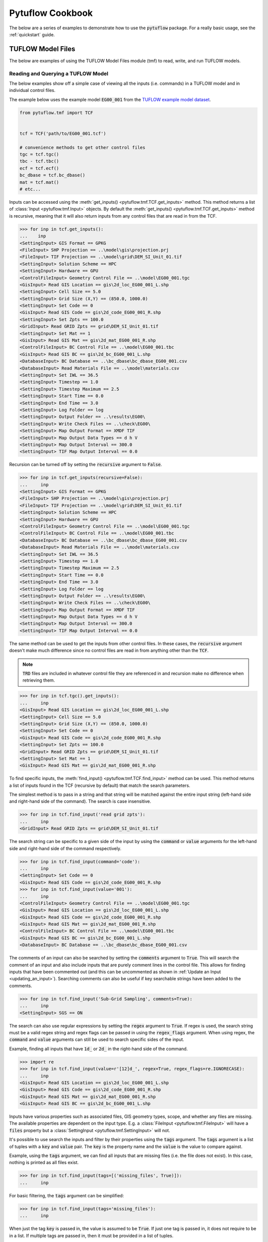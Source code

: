 Pytuflow Cookbook
=================

The below are a series of examples to demonstrate how to use the :code:`pytuflow` package. For a really basic usage, see the
:ref:`quickstart` guide.

TUFLOW Model Files
------------------

The below are examples of using the TUFLOW Model Files module (tmf) to read, write, and run TUFLOW models.

Reading and Querying a TUFLOW Model
~~~~~~~~~~~~~~~~~~~~~~~~~~~~~~~~~~~

The below examples show off a simple case of viewing all the inputs (i.e. commands) in a TUFLOW model and in individual
control files.

The example below uses the example model :code:`EG00_001`
from the `TUFLOW example model dataset <https://wiki.tuflow.com/TUFLOW_Example_Models#Multiple_Domain_Model_Design>`_.

.. code-block:: pycon

   from pytuflow.tmf import TCF


   tcf = TCF('path/to/EG00_001.tcf')

   # convenience methods to get other control files
   tgc = tcf.tgc()
   tbc - tcf.tbc()
   ecf = tcf.ecf()
   bc_dbase = tcf.bc_dbase()
   mat = tcf.mat()
   # etc...

Inputs can be accessed using the :meth:`get_inputs() <pytuflow.tmf.TCF.get_inputs>` method. This method returns a list of
:class:`Input <pytuflow.tmf.Input>` objects. By default the :meth:`get_inputs() <pytuflow.tmf.TCF.get_inputs>` method
is recursive, meaning that it will also return inputs from any control files that are read in from the TCF.

.. code-block:: pycon

   >>> for inp in tcf.get_inputs():
   ...    inp
   <SettingInput> GIS Format == GPKG
   <FileInput> SHP Projection == ..\model\gis\projection.prj
   <FileInput> TIF Projection == ..\model\grid\DEM_SI_Unit_01.tif
   <SettingInput> Solution Scheme == HPC
   <SettingInput> Hardware == GPU
   <ControlFileInput> Geometry Control File == ..\model\EG00_001.tgc
   <GisInput> Read GIS Location == gis\2d_loc_EG00_001_L.shp
   <SettingInput> Cell Size == 5.0
   <SettingInput> Grid Size (X,Y) == (850.0, 1000.0)
   <SettingInput> Set Code == 0
   <GisInput> Read GIS Code == gis\2d_code_EG00_001_R.shp
   <SettingInput> Set Zpts == 100.0
   <GridInput> Read GRID Zpts == grid\DEM_SI_Unit_01.tif
   <SettingInput> Set Mat == 1
   <GisInput> Read GIS Mat == gis\2d_mat_EG00_001_R.shp
   <ControlFileInput> BC Control File == ..\model\EG00_001.tbc
   <GisInput> Read GIS BC == gis\2d_bc_EG00_001_L.shp
   <DatabaseInput> BC Database == ..\bc_dbase\bc_dbase_EG00_001.csv
   <DatabaseInput> Read Materials File == ..\model\materials.csv
   <SettingInput> Set IWL == 36.5
   <SettingInput> Timestep == 1.0
   <SettingInput> Timestep Maximum == 2.5
   <SettingInput> Start Time == 0.0
   <SettingInput> End Time == 3.0
   <SettingInput> Log Folder == log
   <SettingInput> Output Folder == ..\results\EG00\
   <SettingInput> Write Check Files == ..\check\EG00\
   <SettingInput> Map Output Format == XMDF TIF
   <SettingInput> Map Output Data Types == d h V
   <SettingInput> Map Output Interval == 300.0
   <SettingInput> TIF Map Output Interval == 0.0

Recursion can be turned off by setting the :code:`recursive` argument to :code:`False`.

.. code-block:: pycon

   >>> for inp in tcf.get_inputs(recursive=False):
   ...     inp
   <SettingInput> GIS Format == GPKG
   <FileInput> SHP Projection == ..\model\gis\projection.prj
   <FileInput> TIF Projection == ..\model\grid\DEM_SI_Unit_01.tif
   <SettingInput> Solution Scheme == HPC
   <SettingInput> Hardware == GPU
   <ControlFileInput> Geometry Control File == ..\model\EG00_001.tgc
   <ControlFileInput> BC Control File == ..\model\EG00_001.tbc
   <DatabaseInput> BC Database == ..\bc_dbase\bc_dbase_EG00_001.csv
   <DatabaseInput> Read Materials File == ..\model\materials.csv
   <SettingInput> Set IWL == 36.5
   <SettingInput> Timestep == 1.0
   <SettingInput> Timestep Maximum == 2.5
   <SettingInput> Start Time == 0.0
   <SettingInput> End Time == 3.0
   <SettingInput> Log Folder == log
   <SettingInput> Output Folder == ..\results\EG00\
   <SettingInput> Write Check Files == ..\check\EG00\
   <SettingInput> Map Output Format == XMDF TIF
   <SettingInput> Map Output Data Types == d h V
   <SettingInput> Map Output Interval == 300.0
   <SettingInput> TIF Map Output Interval == 0.0

The same method can be used to get the inputs from other control files. In these cases, the :code:`recursive` argument
doesn't make much difference since no control files are read in from anything other than the :code:`TCF`.

.. note::

   :code:`TRD` files are included in whatever control file they are referenced in and recursion make
   no difference when retrieving them.

.. code-block:: pycon

   >>> for inp in tcf.tgc().get_inputs():
   ...     inp
   <GisInput> Read GIS Location == gis\2d_loc_EG00_001_L.shp
   <SettingInput> Cell Size == 5.0
   <SettingInput> Grid Size (X,Y) == (850.0, 1000.0)
   <SettingInput> Set Code == 0
   <GisInput> Read GIS Code == gis\2d_code_EG00_001_R.shp
   <SettingInput> Set Zpts == 100.0
   <GridInput> Read GRID Zpts == grid\DEM_SI_Unit_01.tif
   <SettingInput> Set Mat == 1
   <GisInput> Read GIS Mat == gis\2d_mat_EG00_001_R.shp

To find specific inputs, the :meth:`find_input() <pytuflow.tmf.TCF.find_input>` method can be used. This method returns
a list of inputs found in the TCF (recursive by default) that match the search parameters.

The simplest method is to pass in a string and that string will be matched against the entire input string
(left-hand side and right-hand side of the command). The search is case insensitive.

.. code-block:: pycon

   >>> for inp in tcf.find_input('read grid zpts'):
   ...     inp
   <GridInput> Read GRID Zpts == grid\DEM_SI_Unit_01.tif

The search string can be specific to a given side of the input by using the :code:`command` or :code:`value` arguments
for the left-hand side and right-hand side of the command respectively.

.. code-block:: pycon

   >>> for inp in tcf.find_input(command='code'):
   ...     inp
   <SettingInput> Set Code == 0
   <GisInput> Read GIS Code == gis\2d_code_EG00_001_R.shp
   >>> for inp in tcf.find_input(value='001'):
   ...     inp
   <ControlFileInput> Geometry Control File == ..\model\EG00_001.tgc
   <GisInput> Read GIS Location == gis\2d_loc_EG00_001_L.shp
   <GisInput> Read GIS Code == gis\2d_code_EG00_001_R.shp
   <GisInput> Read GIS Mat == gis\2d_mat_EG00_001_R.shp
   <ControlFileInput> BC Control File == ..\model\EG00_001.tbc
   <GisInput> Read GIS BC == gis\2d_bc_EG00_001_L.shp
   <DatabaseInput> BC Database == ..\bc_dbase\bc_dbase_EG00_001.csv

The comments of an input can also be searched by setting the :code:`comments` argument to :code:`True`. This will search the comment
of an input and also include inputs that are purely comment lines in the control file. This allows for finding inputs that have been commented out
(and this can be uncommented as shown in :ref:`Update an Input <updating_an_input>`). Searching comments can also be useful if key
searchable strings have been added to the comments.

.. code-block:: pycon

   >>> for inp in tcf.find_input('Sub-Grid Sampling', comments=True):
   ...     inp
   <SettingInput> SGS == ON

The search can also use regular expressions by setting the :code:`regex` argument to :code:`True`. If regex is used,
the search string must be a valid regex string and regex flags can be passed in using the :code:`regex_flags` argument.
When using regex, the :code:`command` and :code:`value` arguments can still be used to search specific sides of the input.

Example, finding all inputs that have :code:`1d_` or :code:`2d_` in the right-hand side of the command.

.. code-block:: pycon

   >>> import re
   >>> for inp in tcf.find_input(value=r'[12]d_', regex=True, regex_flags=re.IGNORECASE):
   ...     inp
   <GisInput> Read GIS Location == gis\2d_loc_EG00_001_L.shp
   <GisInput> Read GIS Code == gis\2d_code_EG00_001_R.shp
   <GisInput> Read GIS Mat == gis\2d_mat_EG00_001_R.shp
   <GisInput> Read GIS BC == gis\2d_bc_EG00_001_L.shp

Inputs have various properties such as associated files, GIS geometry types, scope, and whether any files are missing.
The available properties are dependent on the input type. E.g. a :class:`FileInput <pytuflow.tmf.FileInput>` will have
a :code:`files` property but a :class:`SettingInput <pytuflow.tmf.SettingInput>` will not.

It's possible to use search the inputs and filter by their properties using the :code:`tags` argument. The :code:`tags`
argument is a list of tuples with a :code:`key` and :code:`value` pair. The :code:`key` is the property name and the
:code:`value` is the value to compare against.

Example, using the :code:`tags` argument, we can find all inputs that are missing files (i.e. the file does not exist).
In this case, nothing is printed as all files exist.

.. code-block:: pycon

   >>> for inp in tcf.find_input(tags=[('missing_files', True)]):
   ...     inp

For basic filtering, the :code:`tags` argument can be simplified:

.. code-block:: pycon

   >>> for inp in tcf.find_input(tags='missing_files'):
   ...     inp

When just the tag :code:`key` is passed in, the value is assumed to be :code:`True`. If just one tag is passed in, it
does not require to be in a list. If multiple tags are passed in, then it must be provided in a list of tuples.

Another example of using tags is to find all GIS inputs that use (only) a line geometry type. In this example, the
:code:`geoms` property is used, which is a list of geometry types found in the GIS file(s). The geometry types
are recorded as their OGR type e.g. line = ogr.wkbLineString (which is an enumerator which equals 2). The geometries are
found by opening the GIS file(s) and reading the geometry types so GDAL is required to be present for this property
to be populated.

For the following examples, we'll switch to using :code:`EG07_001.tcf` from the example model dataset.

.. code-block:: pycon

   >>> tcf = TCF('path/to/EG07_001.tcf')
   >>> for inp in tcf.find_input(tags=('geoms', [2])):
   ...     inp
   <GisInput> Read GIS Location == gis\2d_loc_EG00_001_L.shp
   <GisInput> Read GIS BC == gis\2d_bc_EG00_001_L.shp

The above example is limited to GIS inputs that only have line geometries. But it's possible for certain inputs
to contain a combination of geometry types. We can expand the :code:`tags` value to use a callable function rather
than exact value. The callable function should take one input (the property value) and return a boolean. In this case
the callable will take a list argument, so we can check whether the value 2 is in the list.

.. code-block:: pycon

   >>> for inp in tcf.find_input(tags=('geoms', lambda x: 2 in x)):
   ...     inp
   <GisInput> Read GIS Location == gis\2d_loc_EG00_001_L.shp
   <GisInput> Read GIS Z Shape == gis\2d_zsh_EG00_Rd_Crest_001_L.shp | gis\2d_zsh_EG00_Rd_Crest_001_P.shp
   <GisInput> Read GIS BC == gis\2d_bc_EG00_001_L.shp

A callable function can also be passed in via the :code:`callback` argument. This is useful when wanting to apply
more complex logic to the filtering, or calling methods that are not directly available as a property. A simple
example is to query an inputs scope which can be done via the :meth:`scope() <pytuflow.tmf.Input.scope>` method.
For more information on scope checking, see the section below :ref:`Check Input Scope <checking_scope>`.

Using the following example model: :code:`EG16_~s1~_~s2~_002.tcf`, we can find all inputs that are used within a
:code:`If Scenario == D01` block. As discussed later in the :ref:`Check Input Scope <checking_scope>` section, this isn't a perfect
way of finding inputs for a given scenario due to the way :code:`Else If/Else` logic works and a more robust method
is to use :meth:`context() <pytuflow.tmf.TCF.context>` and check the available inputs. However this is just a
demonstration on the :code:`callback` argument.

.. code-block:: pycon

   >>> from pytuflow.tmf import Scope
   >>> tcf = TCF('path/to/EG16_~s1~_~s2~_002.tcf')
   >>> for inp in tcf.find_input(callback=lambda x: Scope('scenario', 'D01') in x.scope()):
   ...     inp
   <GisInput> Read GIS Z Shape == gis\2d_zsh_EG07_006_R.shp

To view the inputs in a given scenario/event, use the :meth:`context() <pytuflow.tmf.TCF.context>` method to
resolve the inputs first.

Continuing on from the previous example using :code:`EG16_~s1~_~s2~_002.tcf`, there are two scenario
groups:

* :code:`s1` could be :code:`2.5m` or :code:`5m`
* :code:`s2` could be :code:`EXG`, :code:`D01` or :code:`D02`

Starting with :code:`-s1 5m -s2 D01`:

.. code-block:: pycon

   >>> tcf = TCF(r'path/to/EG16_~s1~_~s2~_002.tcf')
   >>> for inp in tcf.context('-s1 5m -s2 D01').tgc().get_inputs():
   ...     inp
   <GisInputContext> Read GIS Location == gis\2d_loc_EG00_001_L.shp
   <SettingInputContext> Grid Size (X,Y) == 850, 1000
   <SettingInputContext> Cell Size == 5.0
   <SettingInputContext> Set Code == 0
   <GisInputContext> Read GIS Code == gis\2d_code_EG00_001_R.shp
   <SettingInputContext> Set Zpts == 100.0
   <GridInputContext> Read GRID Zpts == grid\DEM_SI_Unit_01.tif
   <GisInputContext> Read GIS Z Shape == gis\2d_zsh_EG00_Rd_Crest_001_L.shp | gis\2d_zsh_EG00_Rd_Crest_001_P.shp
   <SettingInputContext> Set Mat == 1
   <GisInputContext> Read GIS Mat == gis\2d_mat_EG00_001_R.shp
   <GisInputContext> Read GIS Z Shape == gis\2d_zsh_EG07_006_R.shp

The output above shows that the :code:`Cell Size` input is resolved to :code:`Cell Size == 5.0`. And the last input
has been resolved to :code:`Read GIS Z Shape == gis\\2d_zsh_EG07_006_R.shp`.

Trying now with :code:`-s1 2.5m -s2 D02`:

.. code-block:: pycon

   >>> for inp in tcf.context('-s1 2.5m -s2 D02').tgc().get_inputs():
   ...     inp
   <GisInputContext> Read GIS Location == gis\2d_loc_EG00_001_L.shp
   <SettingInputContext> Grid Size (X,Y) == 850, 1000
   <SettingInputContext> Cell Size == 2.5
   <SettingInputContext> Set Code == 0
   <GisInputContext> Read GIS Code == gis\2d_code_EG00_001_R.shp
   <SettingInputContext> Set Zpts == 100.0
   <GridInputContext> Read GRID Zpts == grid\DEM_SI_Unit_01.tif
   <GisInputContext> Read GIS Z Shape == gis\2d_zsh_EG00_Rd_Crest_001_L.shp | gis\2d_zsh_EG00_Rd_Crest_001_P.shp
   <SettingInputContext> Set Mat == 1
   <GisInputContext> Read GIS Mat == gis\2d_mat_EG00_001_R.shp
   <GisInputContext> Create TIN Zpts == gis\2d_ztin_EG07_010_R.shp | gis\2d_ztin_EG07_011_L.shp | gis\2d_ztin_EG07_011_P.shp

This time :code:`Cell Size` input is resolved to :code:`Cell Size == 2.5`. And the last input has been resolved to
:code:`Read GIS Z Shape == gis\\2d_ztin_EG07_010_R.shp | gis\\2d_ztin_EG07_011_L.shp | gis\\2d_ztin_EG07_011_P.shp`.

.. note::

   It's possible to call the :meth:`context() <pytuflow.tmf.TCF.context>` method on the :class:`TGC <pytuflow.tmf.TGC>`
   class to resolve inputs in the TGC file
   e.g. :code:`tcf.tgc().context('-s1 5m -s2 D01').get_inputs()`
   however this could skip important steps that are required to resolve
   the scope that need to be obtained from the TCF (e.g. event definitions found in the TEF and any other variables set from
   the TCF using :code:`Set Variable ==`).

Each input has a unique ID which can be used to track the input through the model using
the :meth:`input() <pytuflow.tmf.TCF.input>` method.

Continuing from the previous example using :code:`EG16_~s1~_~s2~_002.tcf`, we can check if an input is present in
different scenario combinations. In this case, we expect that the :code:`Create TIN Zpts` input is only present in
when scenario :code:`D02` is active.

.. code-block:: pycon

   >>> inp = tcf.find_input('create tin zpts')[0]
   >>> print(inp.uuid)
   5ee25899-76f4-4909-8b5d-14060260e28e
   >>> tcf_run = tcf.context('-s1 5m -s2 D02')
   >>> inp_run = tcf_run.input(inp.uuid)
   >>> print(inp_run)
   Create TIN Zpts == gis\2d_ztin_EG07_010_R.shp | gis\2d_ztin_EG07_011_L.shp | gis\2d_ztin_EG07_011_P.shp
   >>> tcf_run = tcf.context('-s1 5m -s2 D01')
   >>> inp_run = tcf_run.input(inp.uuid)
   None

Copy TUFLOW Input Files
~~~~~~~~~~~~~~~~~~~~~~~

The below example shows off how to copy all the files from a model into a given location. There are already methods
of doing this without requiring custom coding (e.g. using the package model functionality that TUFLOW provides).
The purpose of this example is to showcase the process and can be expanded on with more complex logic for custom tasks.

.. code-block:: python
   :linenos:

    from pytuflow.tmf import TCF
    from shutil import copy, copyfile
    from pathlib import Path


    DEST = Path('path/to/destination/folder')

    tcf = TCF('path/to/model.tcf')
    root = tcf.path.parents[1]  # assumes standard directory structure e.g. 'TUFLOW/runs/EG00_001.tcf'

    copied_files = []  # record copied files so don't copy the same file twice

    # copy the TCF itself
    relpath = tcf.path.relative_to(root)
    dest = DEST / relpath
    if not dest.parent.exists():
        dest.parent.mkdir(parents=True)
    _ = copyfile(tcf.path, dest)
    copied_files.append(dest)

    # use get_files() to get all input files
    # get_files() will expand any wildcards/variables found in any input references
    # e.g. Read GIS Code == 2d_code_<<~s1~>>_R.shp
    # will find all files that match the pattern
    # likewise, in the bc_dbase, event variables are expanded
    # if a TEF is found to help determine what the event variables are.
    for file in tcf.get_files():
        # The return from get_files() are TuflowPath objects
        # which is an extension of the Path class to handle GPKG inputs.
        # GIS files returned from this method are always
        # shown as 'db >> lyr' regardless of GIS format
        # To get the file (db) without the 'lyr' part we can use the 'dbpath' property
        fpath = file.dbpath

        # replicate folder structure
        relpath = fpath.relative_to(root)
        dest = DEST / relpath
        if not dest.parent.exists():
            dest.parent.mkdir(parents=True)

        # check if the file has already been copied
        if dest in copied_files:
            continue
        copied_files.append(dest)

        if not fpath.exists():
            print('File does not exist:', fpath)  # log this
            continue

        if fpath.suffix.upper() == '.SHP':
            # make sure to copy all associated files with a shapefile
            for assoc_file in fpath.parent.glob(f'{fpath.stem}.*'):
                _ = copy(assoc_file, dest.parent)
        else:
            _ = copyfile(fpath, dest)

It can be useful to copy specific files from a model, which can be done by filtering the inputs and using
:meth:`find_input() <pytuflow.tmf.TCF.find_input>` rather than :meth:`get_files() <pytuflow.tmf.TCF.get_files>`.

A specific scenario/event combination can also be copied using the :meth:`context() <pytuflow.tmf.TCF.context>` method
to resolve the inputs first e.g. :code:`for file in tcf.context('-s1 5m -s2 D01').get_files():...`.


.. _checking_scope:

Check Input Scope
~~~~~~~~~~~~~~~~~

Scope is a key concept in the :doc:`tmf` module. Certain commands in the TUFLOW control files are not recorded
as inputs, namely commands that define blocks within the control file. Examples of these include:

* :code:`If Scenario == ...`
* :code:`If Event == ...`
* :code:`Start 1D Domain`
* :code:`Define Event ==`
* :code:`...`

These commands are instead recorded as :class:`Scope <pytuflow.tmf.Scope>` objects and attached to the inputs
that fall within the scope of the block.

For example, using :code:`EG16_~s1~_~s2~_002.tcf` from the example model dataset, the :code:`Read GRID Zpts` input has a :code:`Global` scope
(i.e. it is not within a defined block) whereas the :code:`2d_zsh` input(s) are within the scope of the
:code:`Scenario == D01` and :code:`Scenario == D02`:

.. image:: assets/scope_example_basic.png
   :width: 100%
   :alt: Basic scope example showing some inputs within an "If Scenario" block

.. code-block:: pycon

   >>> from pytuflow.tmf import TCF
   >>> tcf = TCF('path/to/EG16_~s1~_~s2~_002.tcf')
   >>> code = tcf.find_input('Read GIS Code')[0]
   >>> print(code)
   Read GIS Code == gis\2d_code_EG00_001_R.shp
   >>> print(code.scope())
   [<GlobalScope>]
   >>> zsh = tcf.find_input('Read GIS Z Shape')[1]
   >>> print(zsh)
   Read GIS Z Shape == gis\2d_zsh_EG07_006_R.shp
   >>> print(zsh.scope())
   [<ScenarioScope> D01]

The return from the :meth:`scope() <pytuflow.tmf.GisInput.scope>` method is a :class:`ScopeList <pytuflow.tmf.ScopeList>`.
Additional items in the list are associated with nested blocks.

For example, consider the following command in the TGC.

.. code-block:: tuflow
   :linenos:

    If Scenario == D01
        If Scenario == D02
            Read GIS Z Shape == gis\2d_zsh_EG07_006_R.shp
        End If
    End If

The :code:`Read GIS Z Shape` command (on line 3) would have the following scopes:

.. code-block:: pycon

   >>> print(zsh.scope())
   [<ScenarioScope> D01, <ScenarioScope> D02]

Whereas the the following command:

.. code-block:: tuflow
   :linenos:

    If Scenario == D01 | D02
        Read GIS Z Shape == gis\2d_zsh_EG07_006_R.shp
    End If

Would result in the following scope:

.. code-block:: pycon

   >>> print(zsh.scope())
   [<ScenarioScope> D01 | D02]

One important part of the :code:`IF logic` scope, is when an input falls within the :code:`ELSE` block.

.. code-block:: tuflow
   :linenos:

   If Scenario == D01
      Read Grid Zpts == DEV.tif
   Else
      Read Grid Zpts == EXG.tif
   End If

The :code:`Read Grid Zpts == EXG.tif` input will have a scope of :code:`<ScenarioScope> ELSE`. However it is possible
to get a scope list that is more detailed by setting the :code:`else_` argument to :code:`False`. This will show
what is required to reach the :code:`ELSE` block using :code:`!` to denote what the scenario can't be.

.. code-block:: pycon

   >>> print(zsh.scope())
   [<ScenarioScope> ELSE]
   >>> print(zsh.scope(else_=False))
   [<ScenarioScope> !D01]

Examples of different scope types include, (as shown in the examples above) inputs within an
:code:`If Scenario/Event` block will have a :code:`Scenario` or :code:`Event` scope. Other example scopes
include :code:`OneDim` if the input is within a :code:`Start 1D Domain` block,
:code:`EventVariable` if the input is within a :code:`Define Event` block, and :code:`Global` if the input is not
within any specific block.

It's possible to check against a scope using the :code:`==` operator. This can be useful for doing simple checks
on whether a given input is within a given scenario/event block.

.. code-block:: pycon

   >>> from pytuflow.tmf import Scope
   >>> inp = tcf.find_input('Read Grid Zpts')[0]
   >>> scope = inp.scope()[0]
   >>> print(inp, ';', scope)
   Read Grid Zpts == DEV.tif ; ScenarioScope: D01
   >>> print(scope == Scope('Scenario', 'D01'))
   True
   >>> print(scope == Scope('Scenario'))
   True
   >>> print(scope == Scope('Scenario', 'EXG'))
   False
   >>> print(scope == Scope('Global'))
   False

It's also possible to use the :code:`in` operator to check if a scope is within a given scope list. For example,
consider the following TGC command:

.. code-block:: tuflow
   :linenos:

   If Scenario == D01 | D02
       Read GIS Z Shape == gis\2d_zsh_EG07_006_R.shp
   End If

.. code-block:: pycon

   >>> from pytuflow.tmf import Scope
   >>> inp = tcf.find_input('Read GIS Z Shape')[0]
   >>> print(inp, ';', inp.scope())
   Read GIS Z Shape == gis\2d_zsh_EG07_006_R.shp ; [<ScenarioScope> D01 | D02]
   >>> print(Scope('Scenario', 'D01') in inp.scope())
   True
   >>> print(Scope('Scenario', 'D02') in inp.scope())
   True
   >>> print(Scope('Scenario', 'D03') in inp.scope())
   False

Using the :code:`in` operator can be useful but it doesn't necessarily indicate whether a given input will be included
in a given model run since "if logic" can be complex i.e. nested if statements and the use of :code:`Else If/Else` blocks
means logic may trigger earlier. The best way to check if an input will be included is by using a :class:`Context <pytuflow.tmf.Context>`
object either by calling :meth:`context() <pytuflow.tmf.TCF.context>` on the given control file, or by initialising the
:class:`Context <pytuflow.tmf.Context>` class manually.

E.g. using the following commands:

.. code-block:: tuflow
   :linenos:

   If Scenario == D01
      If Scenario == D02
         Read GRID Zpts == D02_1.tif
      End if
   Else If Scenario == D02
      Read GRID Zpts == D02_2.tif
   End if

We can easily check if a given input is read in based on a given scenario/event combination using a context object:

.. code-block:: pycon

   >>> from pytuflow.tmf import Context
   >>> inp1 = tcf.find_input('D02_1.tif')[0]
   >>> inp2 = tcf.find_input('D02_2.tif')[0]
   >>> ctx = Context(['-s1 D01 -s2 D02'])
   >>> in_scope = ctx.in_context_by_scope(inp1.scope(else_=False))
   >>> print(in_scope)
   True
   >>> in_scope = ctx.in_context_by_scope(inp2.scope(else_=False))
   >>> print(in_scope)
   False

Alternatively you can track the input from build state to run state to see if it is included in the model run.

.. code-block:: pycon

   >>> inp1 = tcf.find_input('D02_1.tif')[0]
   >>> inp2 = tcf.find_input('D02_2.tif')[0]
   >>> tcf_run = tcf.context('-s1 D01 -s2 D02')
   >>> in_scope = tcf_run.input(inp1.uuid) is not None
   >>> print(in_scope)
   True
   >>> in_scope = tcf_run.input(inp2.uuid) is not None
   >>> print(in_scope)
   False


Run a TUFLOW Model
~~~~~~~~~~~~~~~~~~

The below examples demonstrates how to how to use the :meth:`run() <pytuflow.tmf.TCFRunState.run>` method
to run a TUFLOW model using the :code:`pytuflow` package.

The first thing to understand is that the :meth:`run() <pytuflow.tmf.TCFRunState.run>` method can only be called from the
:class:`TCFRunState <pytuflow.tmf.TCFRunState>` object which is returned from the :meth:`context() <pytuflow.tmf.TCF.context>`
method from the :class:`TCF <pytuflow.tmf.TCF>` object. The :meth:`context() <pytuflow.tmf.TCF.context>` method takes in the scenario/event arguments
in the from of a single string delimited by spaces e.g.

* :code:`tcf.context('-s1 HPC -s2 GPU -e1 Q100 -e2 2h')`

or a list of string flags e.g.

* :code:`tcf.context(['-s1', 'HPC', '-s2', 'GPU', '-e1', 'Q100', '-e2', '2h'])`.

The :meth:`context() <pytuflow.tmf.TCF.context>` method must be called before running the model even if there are no
scenario/event arguments.

The :meth:`run() <pytuflow.tmf.TCFRunState.run>` method takes in the path to the TUFLOW executable and returns a :code:`Popen` object.

.. code-block:: pycon

   >>> from pytuflow.tmf import TCF
   >>> tcf = TCF('path/to/model.tcf')
   >>> proc = tcf.context().run('path/to/TUFLOW_iSP_w64.exe')

Alternatively, TUFLOW exectables can be registered using the :meth:`register_tuflow_binary() <pytuflow.util.tf.register_tuflow_binary>`
or :meth:`register_tuflow_binary_folder() <pytuflow.util.tf.register_tuflow_binary_folder>` functions. This allows for
the TUFLOW executable to be called by the version name rather than the full path.

.. code-block:: pycon

   >>> proc = tcf.context().run('2023-03-AE')

TUFLOW executables only need to be registered once and the preferred method is to register a folder that contains
all your TUFLOW versions. However, specific executables can be registered individually and where there is a version
name conflict, the individually registered executable will take precedence.

.. code-block:: pycon

   >>> from pytuflow.util.tf import register_tuflow_binary, register_tuflow_binary_folder
   >>> register_tuflow_binary('2023-03-AE', 'path/to/2023-03-AE/TUFLOW_iSP_w64.exe')
   >>> register_tuflow_binary_folder('path/to/TUFLOW/releases')

The directory structure of :code:`path/to/TUFLOW/releases` should contain directories with the TUFLOW version name and
inside each version name directory should be the TUFLOW executable.

.. image:: assets/tuflow_release_folder.png
   :width: 100%
   :alt: Folder structure for TUFLOW releases.

By default, the single precision TUFLOW executable will be called. To call the double precision executable, the :code:`prec`
argument can be used.

.. code-block:: pycon

   >>> proc = tcf.context().run('2023-03-AE', prec='dp')

Additional TUFLOW CLI arguments can be passed in via the :code:`add_tf_flags` argument.

.. code-block:: pycon

   >>> proc = tcf.context().run('2023-03-AE', add_tf_flags=['-pu1'])

Additional keyword arguments can be passed into the :meth:`run() <pytuflow.tmf.TCFRunState.run>` method which will
be passed directly into the :code:`Popen()` call. This can be useful for capturing the stdout and stderr.

.. code-block:: pycon

   >>> import subprocess
   >>> proc = tcf.context().run('2023-03-AE', stdout=subprocess.PIPE, stderr=subprocess.PIPE)

The :code:`Popen` object can be polled to check if it has finished (or :code:`Popen.wait()` can be used) and, once it has finished, it can be used to obtain
the return code (zero should be returned from a successful run).

.. code-block:: pycon

   >>> proc.wait()
   >>> proc.poll()
   0


Test a TUFLOW Model
~~~~~~~~~~~~~~~~~~~

The below shows an example of how to test a TUFLOW model using the :code:`pytuflow` package. The same ability
to register TUFLOW executables can be used when running the :meth:`run_test() <pytuflow.tmf.TCFRunState.run_test>` method.

.. code-block:: python

   from pytuflow.tmf import TCF


   tcf = TCF('path/to/model.tcf')
   out, err = tcf.context().run_test('2023-03-AF')

   # the return from the run_test() method is a tuple containing stdout and stderr
   # returned from the the subprocess.Popen object.
   # Because the stdout and stderr is piped to the subprocess.Popen object
   # the run_test() method will not produce any console object.

   # to view any errors
   if err:
       for line in err.split('\r\n'):
           print(line

   # to view the output
   for line in out.split('\r\n'):
       print(line)

.. _updating_an_input:

Update an Input
~~~~~~~~~~~~~~~

The below are examples on how to edit an :doc:`input <inp>` in TUFLOW and save the changes.

.. code-block:: python

   from pytuflow.tmf import TCF


   tcf = TCF('path/to/model.tcf')
   inp = tcf.find_input('solution scheme')[0]
   print(inp)
   # >>> Solution Scheme == Classic

   # change the input value (right-hand side of the command)
   inp.update_value('HPC')
   print(inp)
   # >>> Solution Scheme == HPC

   # The change has not been saved. You can check this be querying the 'dirty' attribute
   print(inp.dirty)
   # >>> True
   print(tcf.dirty)
   # >>> True

   # the changes can be saved via the tcf.write() method
   # the 'inc' argument will determine where the new tcf
   # is written to. The options are:
   # - 'inplace' will overwrite the original tcf
   # - 'auto' (default) will save into a new TCF with an auto incremented tcf number
   # - '[user-suffix]' will save into a new TCF with a user suffix e.g. '001' (should be a string)
   tcf.write('inplace')  # save over the original tcf
   print(inp.dirty)
   # >>> False
   print(tcf.dirty)
   # >>> False

   # the input can also have the left-hand side updated using 'update_command()'
   inp = tcf.find_input('gpu solver')[0]
   print(inp)
   # >>> GPU Solver == ON
   # This is an old command that invokes the old GPU Solver
   # this should be updated to 'Solution Scheme == HPC'
   inp.update_command('Solution Scheme')
   inp.update_value('HPC')
   print(inp)
   # >>> Solution Scheme == HPC

   # The entire input can also be updated by setting the underlying 'Command' object.
   # users should be careful when using this as certain settings may be lost
   # if not done properly and can't be reversed using the undo() or reset() methods.
   from pytuflow.tmf import Command
   # get the original input settings - this settings object may contain
   # contextual information which is important to retain
   settings = inp.raw_command_obj().settings
   cmd = Command('Solution Scheme == Classic', settings)
   inp.set_raw_command_obj(cmd)
   print(inp)
   # >>> Solution Scheme == Classic

   # it is also possible to comment out or uncomment commands
   # e.g. to comment out a given input
   inp = tcf.find_input('hardware')[0]
   print(inp)
   # >>> Hardware == GPU
   inp = tcf.comment_out(inp)
   print(inp)
   # >>> ! Hardware == GPU
   # in reverse, to find a commented out command, comments parameter must be set to True
   inp = tcf.find_input('hardware', comments=True)[0]
   print(inp)
   # >>> ! Hardware == GPU
   inp = tcf.uncomment(inp)
   print(inp)
   # >>> Hardware == GPU


Add a New Input
~~~~~~~~~~~~~~~

The below are examples of how to add a new :doc:`input <inp>` to a TUFLOW control file.

.. code-block:: python

   from pytuflow.tmf import TCF


   tcf = TCF('path/to/model.tcf')

   # to add a new input to the end of the control file
   inp = tcf.append_input('Model Scenarios == DEV | 5m')
   print(inp)
   # >>> Model Scenarios == DEV | 5m

   # to add a new input next to an existing input
   inp = tcf.find_input('solution scheme')[0]
   new_inp = tcf.insert_input(inp, 'Hardware == GPU', after=True)

   # GIS inputs can simply reference the GIS file path (relative or absolute path)
   # and the command will be auto generated
   inp = tcf.find_input('set code')[0]
   new_inp = tcf.insert_input(inp, 'path/to/2d_code_R.shp', after=True)
   print(new_inp)
   # >>> Read GIS Code == gis\2d_code_R.shp

   # in this case, the input will be inserted after the 'set code' input
   # in the TGC (even though the method is being called from the TCF)
   # because this is where the reference input is located.
   # append_input() will always add to the control file being called from
   # since there is no reference input.
   # Reference GPKG layers should be done in a similar way as they
   # are done in TUFLOW "database.gpkg >> lyrname" and the command
   # reference will simplify it accordingly. They can also be added
   # by just using they layer name, however it is then up to the user
   # to ensure a spatial database command is present.

   # A list of GIS inputs can also be used
   inp = tcf.find_input('read grid zpts')[0]
   new_inp = tcf.insert_input(inp, ['path/to/2d_zsh_rd_L.shp', 'path/to/2d_zsh_rd_P.shp'], after=True)
   print(new_inp)
   # >>> Read GIS Z Shape == gis\2d_zsh_rd_L.shp | gis\2d_zsh_rd_P.shp

   # An input can be added inside a 'If Scenario' block by giving the input
   # a scope. e.g.
   inp = tcf.find_input('read grid zpts')[0]
   new_inp = tcf.insert_input(inp, 'path/to/2d_zsh_DEV_R.shp', after=True)
   new_inp.set_scope([('Scenario', 'DEV')])

   # the required argument for set_scope() is a list of tuples
   # the second item in the tuple can use a pipe symbol '|'
   # in the same way that TUFLOW uses it to denote multiple options
   # e.g. ('Scenario', 'DEV | EXG')
   # passing in multiple tuples will add nested IF statements

   # when this new input is written to file (or cf.preview() called to print to the console)
   # it will be placed inside the 'If Scenario == DEV' block
   tcf.tgc().preview()


Querying a Database
~~~~~~~~~~~~~~~~~~~

The below are examples of how to query a :class:`database <pytuflow.tmf.Database>` in a TUFLOW control file. For example
getting the boundary time series from a :class:`bc_dbase <pytuflow.tmf.BCDatabase>`

.. code-block:: python

   from pytuflow.tmf import TCF


   tcf = TCF('path/to/model.tcf')
   bc_dbase = tcf.bc_dbase()
   df = bc_dbase.db()  # database.db() returns the Pandas DataFrame

   # if there are no event variables
   bndry = bc_dbase.value('FC01')

   # most likely there will be event variables in the bc_dbase
   # multiple combinations of events can be obtained
   events = {'e1' ['Q100'], 'e2': ['2hr']}
   bndries = bc_dbase.value('FC01', event_db=tcf.event_database(), event_groups=events)

   # if event groups are passed in, then the event_db argument must also be provided
   # the return in this case will be a dictionary containing all event combinations
   # the key is the event name (space delimited event name combinations)
   q100_2hr = bndries['Q100 2hr']

   # alternatively, the inputs can be resolved using context() first
   bc_dbase = tcf.context('-e1 Q100 -e2 2hr').bc_dbase()
   q100_2hr = bc_dbase.value('FC01')


Editing a Database
~~~~~~~~~~~~~~~~~~

Databases are not currently supported for editing. The process of editing them should be done manually via Pandas.

Load Time Series Results
------------------------

The below are examples of loading results with :class:`time series results <pytuflow.results.TimeSeriesResults>`.
This includes:

* :class:`TPC <pytuflow.results.TPC>`
* :class:`GPKG Time Series <pytuflow.results.GPKG_TS>`
* :class:`INFO <pytuflow.results.INFO>`
* :class:`Flood Modeller <pytuflow.results.FM_TS>`

.. code-block:: python

   # to load a TPC result file
   from pytuflow.results import TPC
   res = TPC('path/to/results.tpc')

   # the tpc file path can also be obtained from the TCF class
   from pytuflow.tmf import TCF
   tcf = TCF('path/to/model.tcf')
   tpc = tcf.context().tpc()  # returns file path
   res = TPC(tpc)

   # GPKG time series results (written by TUFLOW-SWMM simulations)
   from pytuflow.results import GPKG_TS
   res = GPKG_TS('path/to/results_TS.gpkg')

   # Flood modeller results requires results (.ZZN or .CSV) and
   # preferably as well as the DAT file
   from pytuflow.results import FM_TS
   res = FM_TS('path/to/model.zzn')
   # providing a dat file will provide node connectivity - allows for long plotting
   res = FM_TS('path/to/exported_model_results.csv', dat='path/to/model.dat')

   # providing a GXY is optional and provides GIS coordinate information
   res = FM_TS('path/to/model.zzn', dat='path/to/model.dat', gxy='path/to/model.gxy')



Plot Time Series Results
~~~~~~~~~~~~~~~~~~~~~~~~

The below are examples of extracting time series results for a given channel/node(s) and result type(s).
The examples below use the :class:`TPC <pytuflow.results.TPC>` class, but the same methods can also be used
for the other result formats.

This example is using example model :code:`EG14_001 - 1D river (1d_nwk), 2D floodplain` from the
`TUFLOW example model dataset <https://wiki.tuflow.com/TUFLOW_Example_Models#Multiple_Domain_Model_Design>`_.

.. code-block:: python

   from pytuflow.results import TPC
   import matplotlib.pyplot as plt


   res = TPC('path/to/results/plot/EG14_001.tpc')
   df = res.time_series('FC01.34', 'Flow')
   print(df.head())
   # Type        Channel
   # Result Type    Flow
   # ID          FC01.34
   # Time (h)
   # 0.000000        0.0
   # 0.016667        0.0
   # 0.033333        0.0
   # 0.050000        0.0
   # 0.066667        0.0

   # Note that the returned pandas DataFrame uses a multi-index column name:
   # Type / Result Type / ID

   # the simplest way to plot the dataframe is to use the built-in plot method
   df.plot()
   plt.show()

   # it's possible to drop column levels to make the DataFrame and plot more readable
   # to drop the 'Channel' level
   df.columns = df.columns.droplevel('Type')
   df.plot()
   plt.show()

   # or to drop the 'Result Type' level as well
   df.columns = df.columns.droplevel(['Type', 'Result Type'])
   df.plot()
   plt.show()

   # the time_series() method is not case sensitive and in a lot of cases
   # short hand versions of the result type is supported
   df = res.time_series('fc01.34', 'q')

   # multiple channels can be queried at once
   df = res.time_series(['FC01.34', 'FC01.33'], 'v')
   print(df.head())
   # Type        Channel
   # Result Type    Flow
   # ID          FC01.34 FC01.33
   # Time (h)
   # 0.000000        0.0     0.0
   # 0.016667        0.0     0.0
   # 0.033333        0.0     0.0
   # 0.050000        0.0     0.0
   # 0.066667        0.0     0.0

   # likewise, multiple result types can be queried at once
   df = res.time_series(['FC01.34', 'FC01.33'], ['v', 'q'])
   print(df.head())
   # Type        Channel
   # Result Type    Flow         Velocity
   # ID          FC01.34 FC01.33  FC01.34 FC01.33
   # Time (h)
   # 0.000000        0.0     0.0      0.0     0.0
   # 0.016667        0.0     0.0      0.0     0.0
   # 0.033333        0.0     0.0      0.0     0.0
   # 0.050000        0.0     0.0      0.0     0.0
   # 0.066667        0.0     0.0      0.0     0.0

   # it's possible to get results across different 'Types'
   # e.g. get the flow in a channel and a level in a node
   df = res.time_series(['FC01.33', 'FC01.33.1'], ['q', 'h'])
   print(df.head())
   # Type        Channel        Node
   # Result Type    Flow Water Level
   # ID          FC01.33   FC01.33.1
   # Time (h)
   # 0.000000        0.0     43.6368
   # 0.016667        0.0     43.6368
   # 0.033333        0.0     43.6368
   # 0.050000        0.0     43.6368
   # 0.066667        0.0     43.6368

   # sometimes the same ID is used across domains
   # e.g.
   # a channel called 'test' and a PO line called 'test'
   df = res.time_series('test', 'q')
   print(df.head())
   # Type        Channel   PO
   # Result Type    Flow Flow
   # ID             test test
   # Time (h)
   # 0.000000        0.0  0.0
   # 0.016667        0.0  0.0
   # 0.033333        0.0  0.0
   # 0.050000        0.0  0.0
   # 0.066667        0.0  0.0

   # it's possible to query a specific instance of 'test' by using the 'domain' argument
   # domain can be '1d', '2d', or '0d' (0d is for reporting locations)
   df = res.time_series('test', 'q', domain='1d')
   print(df.head())
   # Type        Channel
   # Result Type    Flow
   # ID             test
   # Time (h)
   # 0.000000        0.0
   # 0.016667        0.0
   # 0.033333        0.0
   # 0.050000        0.0
   # 0.066667        0.0

   # it's also possible to get all result types and/or all elements
   # by passing in None to the respective arguments
   df = res.time_series('test', None)  # all results for elements with ID 'test'
   print(df.head())
   # Type        Channel                           PO
   # Result Type    Flow Velocity Channel Regime Flow
   # ID             test     test           test test
   # Time (h)
   # 0.000000        0.0      0.0              E  0.0
   # 0.016667        0.0      0.0              E  0.0
   # 0.033333        0.0      0.0              E  0.0
   # 0.050000        0.0      0.0              E  0.0
   # 0.066667        0.0      0.0              E  0.0

   df = res.time_series(None, 'q')  # all flow results
   print(df.head())
   # Type        Channel                                      ...                                                 PO
   # Result Type    Flow                                      ...                                               Flow
   # ID              ds1  ds2  ds3  ds4  ds5 ds_weir FC01.01  ... FC02.04 FC02.05 FC02.06 FC_weir1 RD_weir test test
   # Time (h)                                                 ...
   # 0.000000        0.0  0.0  0.0  0.0  0.0     0.0     0.0  ...     0.0     0.0     0.0      0.0     0.0  0.0  0.0
   # 0.016667        0.0  0.0  0.0  0.0  0.0     0.0     0.0  ...     0.0     0.0     0.0      0.0     0.0  0.0  0.0
   # 0.033333        0.0  0.0  0.0  0.0  0.0     0.0     0.0  ...     0.0     0.0     0.0      0.0     0.0  0.0  0.0
   # 0.050000        0.0  0.0  0.0  0.0  0.0     0.0     0.0  ...     0.0     0.0     0.0      0.0     0.0  0.0  0.0
   # 0.066667        0.0  0.0  0.0  0.0  0.0     0.0     0.0  ...     0.0     0.0     0.0      0.0     0.0  0.0  0.0

   df = res.time_series(None, None)  # everything
   print(df.head())
   # Type        Channel                              ...        Node                                           PO
   # Result Type    Flow                              ... Node Regime                                         Flow
   # ID              ds1  ds2  ds3  ds4  ds5 ds_weir  ...   FC02.02.1 FC02.03.1 FC02.04.1 FC02.05.1 FC02.06.1 test
   # Time (h)                                         ...
   # 0.000000        0.0  0.0  0.0  0.0  0.0     0.0  ...           E         E         E         E         E  0.0
   # 0.016667        0.0  0.0  0.0  0.0  0.0     0.0  ...           E         E         E         E         E  0.0
   # 0.033333        0.0  0.0  0.0  0.0  0.0     0.0  ...           E         E         E         E         E  0.0
   # 0.050000        0.0  0.0  0.0  0.0  0.0     0.0  ...           E         E         E         E         E  0.0
   # 0.066667        0.0  0.0  0.0  0.0  0.0     0.0  ...           E         E         E         E         E  0.0


Plot Long Profile Results
~~~~~~~~~~~~~~~~~~~~~~~~~

The below are examples of plotting long profiles from the results.
The examples below use the :class:`TPC <pytuflow.results.TPC>` class, but the same methods can also be used
for the other result formats.

This example is using example model :code:`EG15_001 - 1D pipe network (1d_nwk), 2D floodplain, 2d sa rf inflow (mm) to 1D pits`
from the `TUFLOW example model dataset <https://wiki.tuflow.com/TUFLOW_Example_Models#Multiple_Domain_Model_Design>`_.

.. code-block:: python

   from pytuflow.results import TPC
   import matplotlib.pyplot as plt
   import pandas as pd


   res = TPC('path/to/results/plot/EG15_001.tpc')
   df = res.long_plot('pipe1', 'h', 1.0)  # starting at pipe1, plot water level at timestep 1.0 hrs
   print(df.head())
   #           Channel   Node  Offset  Water Level
   # Branch ID
   # 0           Pipe1   Pit2     0.0      42.5029
   # 0           Pipe1   Pit3    24.7      42.4952
   # 0           Pipe4   Pit3    24.7      42.4952
   # 0           Pipe4  Pit15    94.2      42.3310
   # 0           Pipe6  Pit15    94.2      42.3310

   # long_plot() returns a pandas DataFrame indexes by Branch ID
   # a branch is a path from the start point to the end point
   # if the channel splits in the downstream direction, then
   # multiple branches will be returned which can contain duplicate
   # channels as other branches.

   # the branches use a zero indexing
   # to get the number of branches
   nbranch = df.index.nunique()
   print(nbranch)
   # >>> 1

   # to focus on a single branch (if multiple branches)
   df = df.loc[0]  # get branch 0 (the first branch)

   # plot the water level at time 1.0
   df.plot(x='Offset', y='Water Level')
   plt.show()

   # another example plotting static results
   df = res.long_plot('pipe1', ['bed level', 'water level max'], -1)  # -1 to denote that static data does not require a timestep
   print(df.head())
   #           Channel   Node  Offset  Bed Level  Water Level Max  Water Level TMax
   # Branch ID
   # 0           Pipe1   Pit2     0.0     41.968          42.5066            0.9198
   # 0           Pipe1   Pit3    24.7     41.849          42.4988            0.9461
   # 0           Pipe4   Pit3    24.7     41.849          42.4988            0.9461
   # 0           Pipe4  Pit15    94.2     41.474          42.3356            0.9509
   # 0           Pipe6  Pit15    94.2     41.474          42.3356            0.9509

   df.plot(x='Offset', y=['Bed Level', 'Water Level Max'])
   plt.show()

   # add pipes
   df = res.long_plot('pipe1', ['bed level', 'pipes', 'water level max'], -1)
   print(df.head())
   #           Channel    Node  Offset  Bed Level  Pipe Obvert  Water Level Max  Water Level TMax
   # Branch ID
   # 0           Pipe1    Pit2     0.0     41.968       42.868          42.5066            0.9198
   # 0           Pipe1    Pit3    24.7     41.849       42.749          42.4988            0.9461
   # 0           Pipe4    Pit3    24.7     41.849       42.749          42.4988            0.9461
   # 0           Pipe4   Pit15    94.2     41.474       42.374          42.3356            0.9509
   # 0           Pipe6   Pit15    94.2     41.474       42.374          42.3356            0.9509
   # 0           Pipe6   Pit14   124.9     41.369       42.269          42.2036            0.9526
   # 0          Pipe15   Pit14   124.9     41.369       42.269          42.2036            0.9526
   # 0          Pipe15   Pit13   135.7     40.500       41.400          41.5868            0.8879
   # 0          Pipe16   Pit13   135.7     40.500       41.400          41.5868            0.8879
   # 0          Pipe16  Node20   208.7     40.050       40.950          40.5982            1.2944

   # to plot the pipes, we'll use the Polygon class from matplotlib
   # this requires a list of (x,y) coordinates to plot the pipe.
   # pytuflow offers a utility to do this conversion from bed level and
   # pipe obverts to a DataFrame containing the pipe coordinates
   from matplotlib.patches import Polygon
   from pytuflow.util.plot_util import long_plot_pipes

   ax = df.plot(x= 'Offset', y=['Bed Level', 'Water Level Max'])
   for pipeid, pipe in long_plot_pipes(df).items():
       ax.add_patch(Polygon(pipe.to_numpy(), facecolor='0.9', edgecolor='0.5', label=pipeid))
   plt.ylim(39.5, 43.5)  # polygons don't affect the auto axis limits so this is required
   plt.show()

   # multiple pipes can be passed in to specify the reach to plot
   df = res.long_plot(['pipe4', 'pipe16'], ['bed level', 'pipes', 'water level max'], -1)
   ax = df.plot(x= 'Offset', y=['Bed Level', 'Water Level Max'])
   for pipeid, pipe in long_plot_pipes(df).items():
        ax.add_patch(Polygon(pipe.to_numpy(), facecolor='0.9', edgecolor='0.5', label=pipeid))
   plt.ylim(39.5, 43.5)  # polygons don't affect the auto axis limits so this is required
   plt.show()

   # and to plot multiple branches
   # pipe16 is downstream of both pipe4 and pipe10
   df = res.long_plot(['pipe10', 'pipe4', 'pipe16'], ['bed level', 'pipes', 'h max'], -1)
   print(df)
   #           Channel    Node  Offset  Bed Level  Pipe Obvert  Water Level Max  Water Level TMax
   # Branch ID
   # 0          Pipe10    Pit7     0.0     41.655       42.555          43.1141            0.8924
   # 0          Pipe10    Pit9    58.4     41.308       42.208          42.9768            0.9083
   # 0          Pipe11    Pit9    58.4     41.308       42.208          42.9768            0.9083
   # 0          Pipe11   Pit10    91.1     41.266       42.166          42.8009            0.9147
   # 0          Pipe13   Pit10    91.1     41.266       42.166          42.8009            0.9147
   # 0          Pipe13   Pit11   112.4     41.160       42.060          42.4539            0.9272
   # 0          Pipe14   Pit11   112.4     41.160       42.060          42.4539            0.9272
   # 0          Pipe14   Pit13   157.4     40.500       41.400          41.5868            0.8879
   # 0          Pipe16   Pit13   157.4     40.500       41.400          41.5868            0.8879
   # 0          Pipe16  Node20   230.4     40.050       40.950          40.5982            1.2944
   # 1           Pipe4    Pit3     0.0     41.849       42.749          42.4988            0.9461
   # 1           Pipe4   Pit15    69.5     41.474       42.374          42.3356            0.9509
   # 1           Pipe6   Pit15    69.5     41.474       42.374          42.3356            0.9509
   # 1           Pipe6   Pit14   100.2     41.369       42.269          42.2036            0.9526
   # 1          Pipe15   Pit14   100.2     41.369       42.269          42.2036            0.9526
   # 1          Pipe15   Pit13   111.0     40.500       41.400          41.5868            0.8879
   # 1          Pipe16   Pit13   111.0     40.500       41.400          41.5868            0.8879
   # 1          Pipe16  Node20   184.0     40.050       40.950          40.5982            1.2944

   ax = None
   end = df['Offset'].max()
   for bid in df.index.unique():
       dfb = df.loc[bid]
       # alter offsets so that the last offsets for each branch aligns
       dif = end - dfb['Offset'].max()
       dfb.loc[:,'Offset'] = dfb['Offset'] + dif
       # plot
       ax = dfb.plot(x='Offset', y=['Bed Level', 'Water Level Max'], ax=ax)
       # pipes
       for pipeid, pipe in long_plot_pipes(dfb).items():
           ax.add_patch(Polygon(pipe.to_numpy(), facecolor='0.9', edgecolor='0.5', label=pipeid))
   plt.show()

   # An example of adding pits to the plot
   df = res.long_plot('pipe1', ['bed level', 'pipes', 'pits'], -1)
   print(df.head())
   #           Channel   Node  Offset  Bed Level  Pipe Obvert  Pit Ground Elevation
   # Branch ID
   # 0           Pipe1   Pit2     0.0     41.968       42.868                43.266
   # 0           Pipe1   Pit3    24.7     41.849       42.749                   NaN
   # 0           Pipe4   Pit3    24.7     41.849       42.749                   NaN
   # 0           Pipe4  Pit15    94.2     41.474       42.374                   NaN
   # 0           Pipe6  Pit15    94.2     41.474       42.374                43.019

   ax = None
   ax = df.plot(x='Offset', y='Bed Level', ax=ax)
   ax = df.plot(x='Offset', y='Pit Ground Elevation', ax=ax, linestyle='none', marker='o')
   for pipeid, pipe in long_plot_pipes(df).items():
        ax.add_patch(Polygon(pipe.to_numpy(), facecolor='0.9', edgecolor='0.5', label=pipeid))
   plt.show()

   # If you want to add labels to the plot
   df = res.long_plot('pipe1', ['bed level', 'pipes', 'pits'], -1)
   ax = None
   ax = df.plot(x='Offset', y='Bed Level', ax=ax, legend=False)
   ax = df.plot(x='Offset', y='Pit Ground Elevation', ax=ax, linestyle='none', marker='o', legend=False)

   # label pits
   pits = df[['Node', 'Offset', 'Pit Ground Elevation']].dropna(how='any')
   for _, pit in pits.iterrows():
       ax.annotate(pit['Node'], xy=pit[['Offset', 'Pit Ground Elevation']].to_numpy(), xytext=(7, 7), textcoords='offset pixels')

   for pipeid, pipe in long_plot_pipes(df).items():
       ax.add_patch(Polygon(pipe, facecolor='0.9', edgecolor='0.5', label=pipeid))

       # label pipe
       x = pipe['x'].mean()
       y = pipe['y'].iloc[:2].mean()
       ax.annotate(pipeid, xy=(x, y), xytext=(0, -50), textcoords='offset pixels',
                   horizontalalignment='center', arrowprops=dict(arrowstyle='->'))

   plt.ylim(39.5, 44)
   plt.show()


